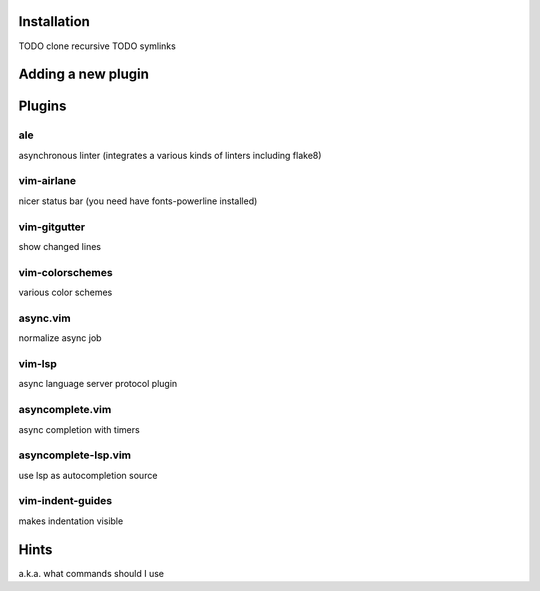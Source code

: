 Installation
============
TODO clone recursive
TODO symlinks

Adding a new plugin
===================

Plugins
=======

ale
---
asynchronous linter (integrates a various kinds of linters including flake8)

vim-airlane
-----------
nicer status bar (you need have fonts-powerline installed)

vim-gitgutter
-------------
show changed lines

vim-colorschemes
----------------
various color schemes

async.vim
---------
normalize async job

vim-lsp
-------
async language server protocol plugin

asyncomplete.vim
----------------
async completion with timers

asyncomplete-lsp.vim
--------------------
use lsp as autocompletion source

vim-indent-guides
-----------------
makes indentation visible

Hints
=====
a.k.a. what commands should I use
